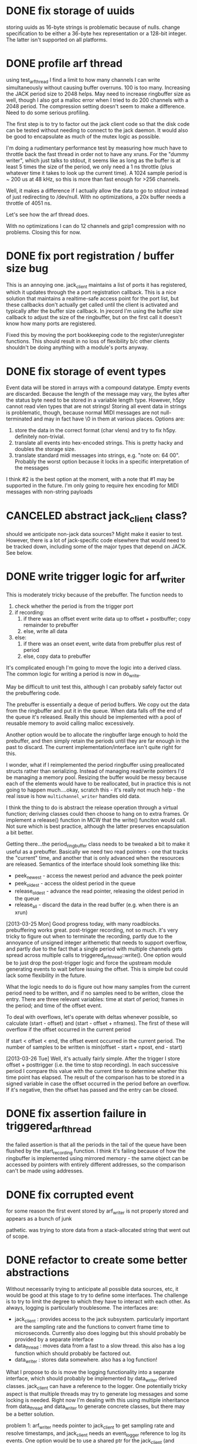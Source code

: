 

* DONE fix storage of uuids

storing uuids as 16-byte strings is problematic because of nulls. change
specification to be either a 36-byte hex representation or a 128-bit integer.
The latter isn't supported on all platforms.

* DONE profile arf thread

using test_arf_thread I find a limit to how many channels I can write
simultaneously without causing buffer overruns. 100 is too many. Increasing the
JACK period size to 2048 helps. May need to increase ringbuffer size as well,
though I also got a malloc error when I tried to do 200 channels with a 2048
period.  The compression setting doesn't seem to make a difference.  Need to do
some serious profiling.

The first step is to try to factor out the jack client code so that the disk
code can be tested without needing to connect to the jack daemon.  It would
also be good to encapsulate as much of the mutex logic as possible.

I'm doing a rudimentary performance test by measuring how much have to throttle
back the fast thread in order not to have any xruns. For the "dummy writer",
which just talks to stdout, it seems like as long as the buffer is at least 5
times the size of the period, we only need a 1 ns throttle (plus whatever time
it takes to look up the current time). A 1024 sample period is ~ 200 us at 48
kHz, so this is more than fast enough for >256 channels.

Well, it makes a difference if I actually allow the data to go to stdout
instead of just redirecting to /dev/null. With no optimizations, a 20x buffer
needs a throttle of 4051 ns.

Let's see how the arf thread does.

With no optimizations I can do 12 channels and gzip1 compression with no
problems. Closing this for now.

* DONE fix port registration / buffer size bug

This is an annoying one. jack_client maintains a list of ports it has
registered, which it updates through the a port registration callback. This is a
nice solution that maintains a realtime-safe access point for the port list, but
these callbacks don't actually get called until the client is activated and
typically after the buffer size callback. In jrecord I'm using the buffer size
callback to adjust the size of the ringbuffer, but on the first call it doesn't
know how many ports are registered.

Fixed this by moving the port bookkeeping code to the register/unregister
functions. This should result in no loss of flexibility b/c other clients
shouldn't be doing anything with a module's ports anyway.

* DONE fix storage of event types

Event data will be stored in arrays with a compound datatype. Empty events are
discarded. Because the length of the message may vary, the bytes after the
status byte need to be stored in a variable length type. However, h5py cannot
read vlen types that are not strings!  Storing all event data in strings is
problematic, though, because normal MIDI messages are not null-terminated and
may in fact have \0 in them at various places.  Options are:

1. store the data in the correct format (char vlens) and try to fix h5py.
   definitely non-trivial.
2. translate all events into hex-encoded strings. This is pretty hacky and
   doubles the storage size.
3. translate standard midi messages into strings, e.g. "note on: 64 00".
   Probably the worst option because it locks in a specific interpretation of
   the messages

I think #2 is the best option at the moment, with a note that #1 may be
supported in the future.  I'm only going to require hex encoding for MIDI
messages with non-string payloads

* CANCELED abstract jack_client class?

should we anticipate non-jack data sources? Might make it easier to test.
However, there is a lot of jack-specific code elsewhere that would need to be
tracked down, including some of the major types that depend on JACK. See below.

* DONE write trigger logic for arf_writer

This is moderately tricky because of the prebuffer. The function needs to

1) check whether the period is from the trigger port
2) if recording:
   1) if there was an offset event write data up to offset + postbuffer; copy
      remainder to prebuffer
   2) else, write all data
3) else:
   1) if there was an onset event, write data from prebuffer plus rest of period
   2) else, copy data to prebuffer

It's complicated enough I'm going to move the logic into a derived class. The
common logic for writing a period is now in do_write.

May be difficult to unit test this, although I can probably safely factor out
the prebuffering code.

The prebuffer is essentially a deque of period buffers.  We copy out the data
from the ringbuffer and put it in the queue.  When data falls off the end of
the queue it's released.  Really this should be implemented with a pool of
reusable memory to avoid calling malloc excessively.

Another option would be to allocate the ringbuffer large enough to hold the
prebuffer, and then simply retain the periods until they are far enough in the
past to discard.  The current implementation/interface isn't quite right for
this.

I wonder, what if I reimplemented the period ringbuffer using preallocated
structs rather than serializing. Instead of managing read/write pointers I'd be
managing a memory pool. Resizing the buffer would be messy because each of the
elements would have to be reallocated, but in practice this is not going to
happen much....okay, scratch this - it's really not much help - the real issue
is how =multichannel_writer= handles old data.

I think the thing to do is abstract the release operation through a virtual
function; deriving classes could then choose to hang on to extra frames. Or
implement a release() function in MCW that the write() funciton would call. Not
sure which is best practice, although the latter preserves encapsulation a bit
better.

Getting there...the period_ringbuffer class needs to be tweaked a bit to make it
useful as a prebuffer. Basically we need two read pointers - one that tracks the
"current" time, and another that is only advanced when the resources are
released.  Semantics of the interface should look something like this:

+ peek_newest - access the newest period and advance the peek pointer
+ peek_oldest - access the oldest period in the queue
+ release_oldest - advance the read pointer, releasing the oldest period in the queue
+ release_all - discard the data in the read buffer (e.g. when there is an xrun)

[2013-03-25 Mon] Good progress today, with many roadblocks. prebuffering works
great. post-trigger recording, not so much.  it's very tricky to figure out when
to terminate the recording, partly due to the annoyance of unsigned integer
arithemetic that needs to support overflow, and partly due to the fact that a
single period with multiple channels gets spread across multiple calls to
triggered_arf_thread::write().  One option would be to just drop the
post-trigger logic and force the upstream module generating events to wait
before issuing the offset.  This is simple but could lack some flexibility in
the future.

What the logic needs to do is figure out how many samples from the current
period need to be written, and if no samples need to be written, close the
entry.  There are three relevant variables: time at start of period; frames in
the period; and time of the offset event.

To deal with overflows, let's operate with deltas whenever possible, so
calculate (start - offset) and (start - offset + nframes).  The first of these
will overflow if the offset occurred in the current period

If start < offset < end, the offset event occurred in the current period. The
number of samples to be written is min(offset - start + npost, end - start)

[2013-03-26 Tue] Well, it's actually fairly simple. After the trigger I store
offset + posttrigger (i.e. the time to stop recording). In each successive
period I compare this value with the current time to determine whether this time
point has elapsed. The result of the comparison has to be stored in a signed
variable in case the offset occurred in the period before an overflow.  If it's
negative, then the offset has passed and the entry can be closed.

* DONE fix assertion failure in triggered_arf_thread

the failed assertion is that all the periods in the tail of the queue have been
flushed by the start_recording function.  I think it's failing because of how
the ringbuffer is implemented using mirrored memory - the same object can be
accessed by pointers with entirely different addresses, so the comparison can't
be made using addresses.

* DONE fix corrupted event

for some reason the first event stored by arf_writer is not properly stored and
appears as a bunch of junk

pathetic. was trying to store data from a stack-allocated string that went out
of scope.

* DONE refactor to create some better abstractions

Without necessarily trying to anticipate all possible data sources, etc, it
would be good at this stage to try to define some interfaces.  The challenge is
to try to limit the degree to which they have to interact with each other.  As
always, logging is particularly troublesome.  The interfaces are:

+ jack_client : provides access to the jack subsystem. particularly important
  are the sampling rate and the functions to convert frame time to microseconds.
  Currently also does logging but this should probably be provided by a separate interface
+ data_thread : moves data from a fast to a slow thread. this also has a log
  function which should probably be factored out.
+ data_writer : stores data somewhere. also has a log function!

What I propose to do is move the logging functionality into a separate
interface, which should probably be implemented by data_writer derived classes.
jack_client can have a reference to the logger. One potentially tricky aspect is
that multiple threads may try to generate log messages and some locking is
needed. Right now I'm dealing with this using multiple inheritance from
data_thread and data_writer to generate concrete classes, but there may be a
better solution.

problem 1: arf_writer needs pointer to jack_client to get sampling rate and
resolve timestamps, and jack_client needs an event_logger reference to log its
events. One option would be to use a shared ptr for the jack_client (and perhaps
give arf_writer a boost::weak_ptr); the other would be to give arf_writer some
methods to set sampling rate. The timestamp resolution is harder. I could do the
conversion from frame count to usecs in multichannel_data_thread, but then that
means passing additional data to the data_writer....gah! I could also give
arf_writer a callback, but that's not super scalable. I think the weak reference
is the way to do it. Going to abstract out some of jack_client into data_client.

Okay, pretty good progress getting the logging code into a separate interface.
We now have:

+ data_source : provides sampling rate and functions to convert frame time to
  microseconds. base class for jack_client
+ data_writer : stores data somewhere. base for arf_writer
+ event_logger : writes log messages. base for arf_writer
+ data_thread : moves data from a fast to a slow thread. some implementation in buffered_data_thread.

The problem now is that simply providing the buffered_data_thread with access to
a data_writer means that anything accessing the writer through the data_writer
interface isn't going to be thread-safe.  Ideally the buffered_data_thread would
implement data_writer and event_logger.  But at the same time I don't want to
have the implementation of the arf-writing code in buffered_data_thread.

Can we have inheritance like this?

buffered_data_writer : public buffered_data_thread, public data_writer, public event_logger?

Or use a template?

template <typename DataWriter>
continuous_data_writer : public buffered_data_thread, public DataWriter

I think the tricky thing there is initializing DataWriter.

Or buffered_data_writer : public data_thread, public data_writer, public event_logger

The way I have things set up with the iostream proxy, event_logger::log()
returns an ostream that when flushed calls the derived class's log(msg)
function. This is the function that needs to lock a mutex. I suppose one option
is to own an data_writer reference, and also inherit from event_logger,
implementing the public functions in a thread-safe way. I could even require the
user to cede ownership of the data_writer.

[2013-03-28 Thu] Good progress; it's now possible to redirect the logstream
proxy to different event_logger objects, so buffered_data_writer can force
locking. Unfortunately this leads to deadlocks because the arf_writer class's
internal methods are now going through b_d_w. Option 1 - recursive locking. Not
too thrilled about this.  Another option is to factor out the locking that
protects the arf file from multiple write accesses into arf_writer, and just use
the lock in b_d_w for signalling the writer thread through a condition variable.
I think the place to implement this is in arf_writer itself because then I can
be pretty fine-grained.  This removes the need to have redirectable proxies.
The other place to do it is the arf c++ interface itself.  It adds a
compile-time dependency on boost threads, but that isn't so onerous.  The only
really tricky bit is that locking would need to be on the file level, and
objects only know about their containing file through hid_t objects, so the
handle::file() function actually creates a new object that other objects
wouldn't know about.  I could force objects to own a reference to the containing
object but that seems pretty hacky.

Settled on doing fine-grained locks in arf_writer. It may have slowed down the
writer quite a bit (though we are still getting > 4000 periods/s). need to do
some serious profiling at some non-premature point.

* DONE deal with pthread cleanup in destructors

Objects that own pthread objects (mutexes, condition variables) need to clean
them up on destruction. However, if the destructor gets called from a signal
handler, there's a chance of a deadlock (if the thread waiting on a condition
variable is the one that gets the signal, for example).  Signal handlers in
programs that uses these objects need to set some kind of shutdown flag, exit,
and let the threads exit naturally.  But of course this doesn't work without
signaling the condition variables, which isn't supported in signal handlers.
Some resources indicate only pthread_cancel is async-safe.

** DONE jstim

stimqueue waits in enqueue() and gets released by release(). Currently calling
enqueue() from main thread, but it's probably safer to spawn a separate thread
that can be canceled.

[2013-03-29 Fri] combining stimset and stimqueue into a single interface, and
then have a class readahead_stimqueue that implements it. process() accesses the
head of the queue through a pointer, and can release the pointer wait-free. the
main thread modifies the queue with add() and shuffle(), both of which reset the
queue to the beginning, but don't modify the head.

the queue spawns its own thread which takes care of putting elements from the
list into the head pointer. a bunch of conditions to check


** DONE jrecord

buffered_data_writer has a mutex and a condition variable. arf_writer also has a
mutex. there's some cleanup issues here, too, whereby arf_writer locks in order
to call the flush method.  Maybe that's not necessary?  I removed that (assuming
that the HDF5 library will clean itself up), and set the signal handler to just
tell the disk thread to stop, which will cause the program to exit normally.
* DONE jrecord: fix race condition with logger

when starting up a jrecord instance with a lot of channels, the first period may
arrive in the writer before all the mesages about port connection have been
emitted.  This situation could apply in other conditions as well. So clearly we
need some kind of blocking or queue for log messages.  may need to rethink this
whole effing thing.  I think the race condition is actually happening in the
boost::iostream - multiple threads are calling log() and getting the same stream.

settled on having a dedicated proxy class somewhat like make_string that
encapsulates a stringstream object, and that calls a private virtual function on
the event_logger that created it during destruction.  The stringstream is
allocated on the heap to allow the proxy to be easily copied.

* DONE arf_writer: fix cyclical reference problem

as noted earlier, arf_writer can use access to a data_source to calculate
samplerate and time information; jack_client needs access to an event_logger to
log events.  it doesn't work to use a weak_ptr in arf_writer that points to an
unallocated shared_ptr<data_source>, because resetting the
shared_ptr<data_source> doesn't magically update the weak_ptr.  Probably the
simplest (if somewhat inelegant) solution is to add a member function to
data_writer to set that pointer later.

* DONE jrecord should drop events before entry start

this was a bug in how the stored event time was calculated
* DONE handle disconnect of last trigger connection

need a threadsafe way to to do this that makes sure the full period is written
* DONE jstim: fix stimulus queue

this is still not behaving very well, althoguh it was working okay on os x.
partially a specification problem, an interface that's trying to do too much.
really what I need is a queue that will operate on a generic sequence. One
thread will run through the queue and load/resample the stimuli, while the RT
thread runs behind and consumes the elements in the queue.  The queue needs to
have an option to loop.  The other important element is being able to block the
main thread until the queue has been exhausted or interrupted.  Where the
problems are occurring are when the thread is running while stimuli are being
added to the list, so why not abstract this out.

* DONE terminate jentry on buffer size change
* DONE jstim doesnt't work with one stimulus

uninitialized variable in init_stimset

* DONE fix cascading xruns in jrecord

jrecord can have cascading xruns triggered by elsewhere in the system. I think
this comes about because process() keeps incrementing the xrun counter while the
disk thread is handling the previous xrun. One option would be to clear out the
read buffer; a better option would be to have the process loop stop adding data
to the buffer until the disk thread has dealt with the problem, though this
involves some careful signalling.  Need to keep in mind what's happening with
the triggered writer, which is currently specified not to close the entry.

rethinking the xrun handling. Instead of being an incrementing counter, should
be a state.  Other threads put a data_thread into an xrun state, which it
handles according to implementation, and then returns to a normal state.  The
implementation can also decide how to handle incoming data.  The RT thread
doesn't necessarily need to be aware of the xrun state.

Okay, I think I've got this working. buffered_data_writer::thread() handles the
Stopping state, but the virtual write() method handles the Xrun state.  This
means the period is passed to write() without checking whether it's null.

nope, it's still doing the silent fail. or else the jack daemon kills us,
supposedly because an upstream client fails. this can be either jstim or
jack_sequencer.  A problem in jack?

Can't test this using a output filestream in the process loop because there are
spikes in wait time writing to a file. Best bet is probably to monitor the
verbose output from jackd (a running indication of the delay for the process
graph). With one channel there is tons of headroom (21000+ usec), and writing is
stable for > 40 minutes.  Then the buffer fills and doesn't get emptied.

Ah hah! process() is checking the fill state of the buffer, and puts bdw back
into Xrun state, which means it never has a chance to clear itself.  The buffer
size check kind of breaks encapsulation under the new scheme.

Changed things around a bit to reduce the number of calls to trylock.  Seems
pretty stable now.

* TODO [#C] sample count not quite right in test_arf_thread

this may be an artifact of how the testing is done, but I'm short a few samples.
Appears to be fine in jrecord.

* TODO better handling of corrupted arf files

should happen in arf_writer

* DONE [#A] jstim: handle invalid stimulus files
* TODO jstim: mlock or otherwise ensure stimulus buffers aren't paged
* DONE [#A] jrecord won't trigger off jdetect

some broken logic in triggered_data_writer

* DONE [#B] jrecord: more flexible specification of input ports

spec says allow user to connect to all ports of another client, and to set up a
fixed number of ports. either drop from spec or implement

Probably the simplest thing would be, if the user specifies an input port that
doesn't exist, to just create a port with that name....done

* TODO [#C] replace pthread threading code with boost?

Would be more portable. might also deal with an annoying problem where pthreads
can reuse thread ids, so joining in the destructor of buffered_data_writer can
be problematic, if another thread has been started and takes the released id.
No problems as long as running only one thread, so maybe put this off for now.

* TODO testing and profiling

** DONE check for memory leaks

valgrind slows down the programs too much to run them under jack, so the tests
here are on the test programs.

boost::uuid generates a lot of uninitialized memory warnings, but that's part of
the implementation for randomness.

*** DONE jstim - test_stimset

*** DONE jdetect - counter, ringbuffer

*** DONE jrecord - ringbuffer, arf_writer, arf_thread

had to compile a test hdf5 library so I can run valgrind. arf_writer generates a
lot of reachable leaks from hdf5 calls. Some of these appear to be related to
cleanup of the packet tables. The size of the reachable memory doesn't increase
with multiple entries, so I'm going to conclude the library can take care of
itself on this front.

** TODO check for deadlocks

arf_thread's performance isn't quite what I'd like it to be, and it seems much
reduced after adding locking to arf_writer.  the granularity of the locks may be
too fine.

** DONE run jack_interposer
*** DONE jstim
*** DONE jdetect

failed the test because std::deque allocates memory. switched to a
boost::circular_buffer, passed.

*** DONE jrecord

** DONE test xrun handling

jstim and jdetect weren't closing with shutdown. needed handlers.

wrote a little xrun generator

** TODO stress tests

*** [2013-04-03 Wed]

run jstim, jdetect, and jrecord. Started jrecord at 1752, ran until 0007 after
creating 1008 entries and then died (error message is "Killed"). jack reports a
graph timeout from jstim first followed by a client disconnect from jrecord.
The kernel reports that it killed jrecord because it ran out of memory, so the
xrun in jstim may have been a consequence of that.

The test.arf file doesn't contain any entries, which suggests that the data were
never flushed to disk.

*** [2013-04-04 Thu]

run jrecord in continuous mode with 11 inputs. memory usage seems to
stabilize around ~3.6%. test.arf continues to grow.  however, at a certain point I
start seeing xruns (around 2GB).

set up test_arf_writer to write an arbitrary number of peirods. I do get
significant pauses, which are probably related to disk flushes.

now, it's possible this is an artifact of using the version of hdf5 that works
with valgrind. recompile with development hdf5 (is it threadsafe?). No, I still
get big pauses, and if anything they're worse.

One obvious solution is to increase the size of the ringbuffer.  Tried 256k
frames (1 MB), with a marginal improvement in uncompressed access.  Of course,
this is sort of what one expects given that buffering protects us from worst-case
scenarios rather than average.

Might also try increasing the chunk size in the arf packet tables.

in triggered mode with one channel, memory grows at a moderate pace, but doesn't
seem to stabilize. presumably this means there are unflushed resources.  With 12
channels the rate of growth is much, much faster.  If the unflushed resources
are packet tables (see above in memcheck section), this would be consistent with
the faster rate of growth.  Perhaps I should be trying to flush at some point.
I could either get the triggered_data_writer to do it during down time, or I
could add a flush statement to the h5pt destructor.  The latter is a cleaner
solution, though it does concentrate the load at a specific point.

Added a flush statement to the packet table destructor. Memory is still growing
uncontrollably.  Ah! The packet table identifier wasn't being freed.  Now the
memory stabilizes at 6.9% even when recording 12 channels.

back to continuous mode. With 12 channels, memory usage stabilizes around 6.7%
and cpu around 6.3%. the data don't seem to ever be flushed to disk, so I'm not
sure where it's living. One thought would be to call flush every so often, or
when the ringbuffer is empty. Hopefully by using idle cycles to take care of
disk stuff we can avoid huge pauses when closing entries, etc. Average cpu load
does appear to be a bit higher (10-11%). This should also work for
triggered_data_writer.

*** [2013-04-05 Fri]

Tried running jrecord with two channels overnight. It simply stopped writing
about a half hour after it was started. Looks like this is due to an xrun. The
reason it gets stuck in the xrun state is that data are no longer added to the
buffer, so the write() method that would clear the xrun flag never gets called.

Run again at the end of the day starting 1536 with jstim, jdetect, and jrecord.
The first xrun occurred at 20130406T013124.665242, which caused jstim to be
shutdown at 20130406T013124.686048. There was then a whole series of jack xruns
that were handled okay, than another round starting 20130406T183049.852681.
These were handled okay for a while, until 20130406T183050.985612 when the
program just quit. This coincided with jdetect getting shut down by jackd at
20130406T183050.915783.  Unfortunately the jackd log doesn't go back that far.

*** [2013-04-07 Sun]

Try running jstim and jdetect without jrecord to see if they stay stable.  I may
want to consider using -Z or a longer timeout so that clients are not being
kicked out.

As of Monday morning, no xruns or any other problems.  Not clear what caused
jstim to die Saturday morning.

*** [2013-04-08 Mon]

Try to get jstim to die by cranking the load.

: stress --cpu 8 --io 4 --vm 2 -d 2

Produces some nice spikes in load.  Everything seems stable.

Try to get jrecord to die by cranking load.  Seems fine.  Should probably
disable the onboard sound card.

Ran overnight. jdetect and jstim died, but not until about 843 on Tuesday,
coincidentally when I accessed the terminal. Interestingly, jrecord was still
functional and could be reconnected to jstim.

